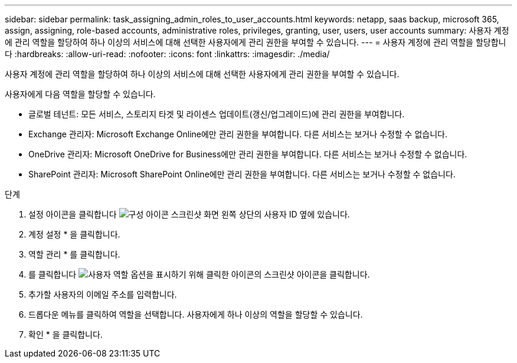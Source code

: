 ---
sidebar: sidebar 
permalink: task_assigning_admin_roles_to_user_accounts.html 
keywords: netapp, saas backup, microsoft 365, assign, assigning, role-based accounts, administrative roles, privileges, granting, user, users, user accounts 
summary: 사용자 계정에 관리 역할을 할당하여 하나 이상의 서비스에 대해 선택한 사용자에게 관리 권한을 부여할 수 있습니다. 
---
= 사용자 계정에 관리 역할을 할당합니다
:hardbreaks:
:allow-uri-read: 
:nofooter: 
:icons: font
:linkattrs: 
:imagesdir: ./media/


[role="lead"]
사용자 계정에 관리 역할을 할당하여 하나 이상의 서비스에 대해 선택한 사용자에게 관리 권한을 부여할 수 있습니다.

사용자에게 다음 역할을 할당할 수 있습니다.

* 글로벌 테넌트: 모든 서비스, 스토리지 타겟 및 라이센스 업데이트(갱신/업그레이드)에 관리 권한을 부여합니다.
* Exchange 관리자: Microsoft Exchange Online에만 관리 권한을 부여합니다. 다른 서비스는 보거나 수정할 수 없습니다.
* OneDrive 관리자: Microsoft OneDrive for Business에만 관리 권한을 부여합니다. 다른 서비스는 보거나 수정할 수 없습니다.
* SharePoint 관리자: Microsoft SharePoint Online에만 관리 권한을 부여합니다. 다른 서비스는 보거나 수정할 수 없습니다.


.단계
. 설정 아이콘을 클릭합니다 image:configure_icon.gif["구성 아이콘 스크린샷"] 화면 왼쪽 상단의 사용자 ID 옆에 있습니다.
. 계정 설정 * 을 클릭합니다.
. 역할 관리 * 를 클릭합니다.
. 를 클릭합니다 image:bluecircle_icon.gif["사용자 역할 옵션을 표시하기 위해 클릭한 아이콘의 스크린샷"] 아이콘을 클릭합니다.
. 추가할 사용자의 이메일 주소를 입력합니다.
. 드롭다운 메뉴를 클릭하여 역할을 선택합니다. 사용자에게 하나 이상의 역할을 할당할 수 있습니다.
. 확인 * 을 클릭합니다.

